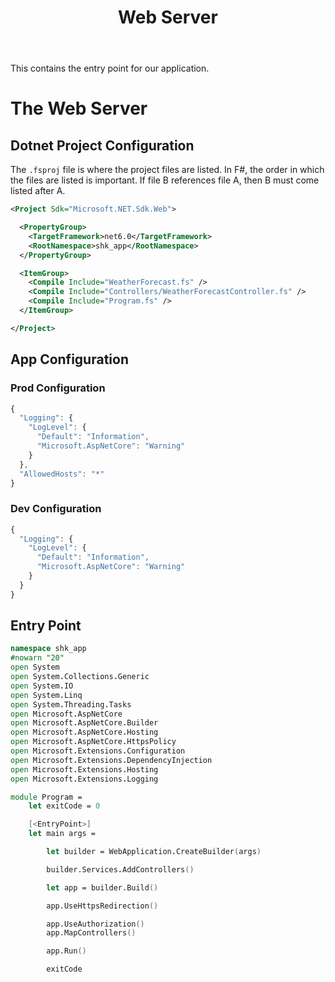 #+TITLE: Web Server
This contains the entry point for our application.

* The Web Server
** Dotnet Project Configuration
:PROPERTIES:
:header-args:    :tangle "../src/shk-app.fsproj"  :mkdirp yes :comments link
:END:

The ~.fsproj~ file is where the project files are listed. In F#, the
order in which the files are listed is important. If file B references
file A, then B must come listed after A.

#+begin_src xml
<Project Sdk="Microsoft.NET.Sdk.Web">

  <PropertyGroup>
    <TargetFramework>net6.0</TargetFramework>
    <RootNamespace>shk_app</RootNamespace>
  </PropertyGroup>

  <ItemGroup>
    <Compile Include="WeatherForecast.fs" />
    <Compile Include="Controllers/WeatherForecastController.fs" />
    <Compile Include="Program.fs" />
  </ItemGroup>

</Project>
#+end_src

** App Configuration

*** Prod Configuration
:PROPERTIES:
:header-args:    :tangle "../appsettings.json"  :mkdirp yes :comments link
:END:

#+begin_src js
{
  "Logging": {
    "LogLevel": {
      "Default": "Information",
      "Microsoft.AspNetCore": "Warning"
    }
  },
  "AllowedHosts": "*"
}
#+end_src

*** Dev Configuration
:PROPERTIES:
:header-args:    :tangle "../appsettings.Development.json"  :mkdirp yes :comments link
:END:

#+begin_src js
{
  "Logging": {
    "LogLevel": {
      "Default": "Information",
      "Microsoft.AspNetCore": "Warning"
    }
  }
}
#+end_src

** Entry Point
:PROPERTIES:
:header-args:    :tangle "../src/Program.fs" :mkdirp yes :comments link
:END:

#+begin_src fsharp
namespace shk_app
#nowarn "20"
open System
open System.Collections.Generic
open System.IO
open System.Linq
open System.Threading.Tasks
open Microsoft.AspNetCore
open Microsoft.AspNetCore.Builder
open Microsoft.AspNetCore.Hosting
open Microsoft.AspNetCore.HttpsPolicy
open Microsoft.Extensions.Configuration
open Microsoft.Extensions.DependencyInjection
open Microsoft.Extensions.Hosting
open Microsoft.Extensions.Logging

module Program =
    let exitCode = 0

    [<EntryPoint>]
    let main args =

        let builder = WebApplication.CreateBuilder(args)

        builder.Services.AddControllers()

        let app = builder.Build()

        app.UseHttpsRedirection()

        app.UseAuthorization()
        app.MapControllers()

        app.Run()

        exitCode
#+end_src
